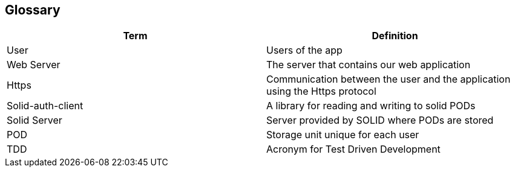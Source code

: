 [[section-glossary]]
== Glossary

[options="header"]
|===
| Term              | Definition
| User               | Users of the app
| Web Server        | The server that contains our web application
| Https             | Communication between the user and the application using the Https protocol
| Solid-auth-client | A library for reading and writing to solid PODs
| Solid Server      | Server provided by SOLID where PODs are stored
| POD               | Storage unit unique for each user
| TDD               | Acronym for Test Driven Development
|===
